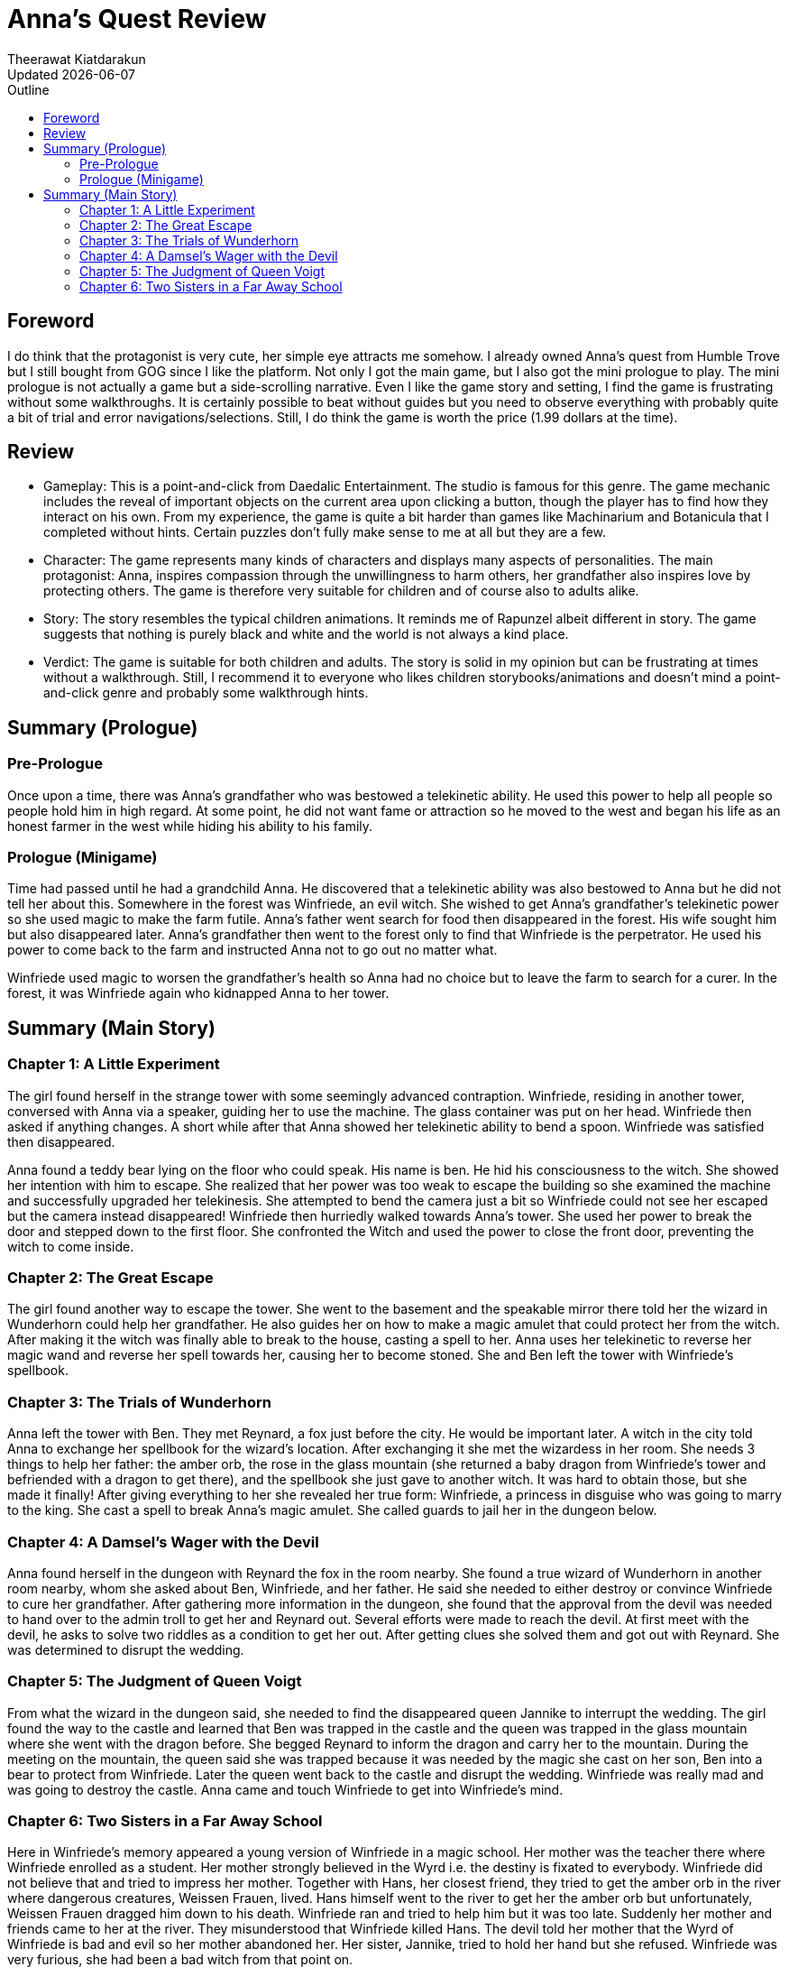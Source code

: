 = Anna's Quest Review
:author: Theerawat Kiatdarakun
// :docinfo: shared-head
// :docinfodir: ../../../../asciidoctor/
:nofooter:
:revdate: Updated {docdate}
:stylesheet: asciidoctor.css
:toc: auto
:toc-title: Outline

== Foreword
I do think that the protagonist is very cute, her simple eye attracts me somehow. I already owned Anna's quest from Humble Trove but I still bought from GOG since I like the platform. Not only I got the main game, but I also got the mini prologue to play. The mini prologue is not actually a game but a side-scrolling narrative. Even I like the game story and setting, I find the game is frustrating without some walkthroughs. It is certainly possible to beat without guides but you need to observe everything with probably quite a bit of trial and error navigations/selections. Still, I do think the game is worth the price (1.99 dollars at the time).

== Review
* Gameplay: This is a point-and-click from Daedalic Entertainment. The studio is famous for this genre. The game mechanic includes the reveal of important objects on the current area upon clicking a button, though the player has to find how they interact on his own. From my experience, the game is quite a bit harder than games like Machinarium and Botanicula that I completed without hints. Certain puzzles don't fully make sense to me at all but they are a few.
* Character: The game represents many kinds of characters and displays many aspects of personalities. The main protagonist: Anna, inspires compassion through the unwillingness to harm others, her grandfather also inspires love by protecting others. The game is therefore very suitable for children and of course also to adults alike.
* Story: The story resembles the typical children animations. It reminds me of Rapunzel albeit different in story. The game suggests that nothing is purely black and white and the world is not always a kind place.
* Verdict: The game is suitable for both children and adults. The story is solid in my opinion but can be frustrating at times without a walkthrough. Still, I recommend it to everyone who likes children storybooks/animations and doesn't mind a point-and-click genre and probably some walkthrough hints.

== Summary (Prologue)
=== Pre-Prologue
Once upon a time, there was Anna's grandfather who was bestowed a telekinetic ability. He used this power to help all people so people hold him in high regard. At some point, he did not want fame or attraction so he moved to the west and began his life as an honest farmer in the west while hiding his ability to his family.

=== Prologue (Minigame)
Time had passed until he had a grandchild Anna. He discovered that a telekinetic ability was also bestowed to Anna but he did not tell her about this. Somewhere in the forest was Winfriede, an evil witch. She wished to get Anna's grandfather's telekinetic power so she used magic to make the farm futile. Anna's father went search for food then disappeared in the forest. His wife sought him but also disappeared later. Anna's grandfather then went to the forest only to find that Winfriede is the perpetrator. He used his power to come back to the farm and instructed Anna not to go out no matter what.

Winfriede used magic to worsen the grandfather's health so Anna had no choice but to leave the farm to search for a curer. In the forest, it was Winfriede again who kidnapped Anna to her tower.

== Summary (Main Story)
=== Chapter 1: A Little Experiment
The girl found herself in the strange tower with some seemingly advanced contraption. Winfriede, residing in another tower, conversed with Anna via a speaker, guiding her to use the machine. The glass container was put on her head. Winfriede then asked if anything changes. A short while after that Anna showed her telekinetic ability to bend a spoon. Winfriede was satisfied then disappeared.

Anna found a teddy bear lying on the floor who could speak. His name is ben. He hid his consciousness to the witch. She showed her intention with him to escape. She realized that her power was too weak to escape the building so she examined the machine and successfully upgraded her telekinesis. She attempted to bend the camera just a bit so Winfriede could not see her escaped but the camera instead disappeared! Winfriede then hurriedly walked towards Anna's tower. She used her power to break the door and stepped down to the first floor. She confronted the Witch and used the power to close the front door, preventing the witch to come inside.

=== Chapter 2: The Great Escape
The girl found another way to escape the tower. She went to the basement and the speakable mirror there told her the wizard in Wunderhorn could help her grandfather. He also guides her on how to make a magic amulet that could protect her from the witch. After making it the witch was finally able to break to the house, casting a spell to her. Anna uses her telekinetic to reverse her magic wand and reverse her spell towards her, causing her to become stoned. She and Ben left the tower with Winfriede's spellbook.

=== Chapter 3: The Trials of Wunderhorn
Anna left the tower with Ben. They met Reynard, a fox just before the city. He would be important later. A witch in the city told Anna to exchange her spellbook for the wizard's location. After exchanging it she met the wizardess in her room. She needs 3 things to help her father: the amber orb, the rose in the glass mountain (she returned a baby dragon from Winfriede's tower and befriended with a dragon to get there), and the spellbook she just gave to another witch. It was hard to obtain those, but she made it finally! After giving everything to her she revealed her true form: Winfriede, a princess in disguise who was going to marry to the king. She cast a spell to break Anna's magic amulet. She called guards to jail her in the dungeon below.

=== Chapter 4: A Damsel's Wager with the Devil
Anna found herself in the dungeon with Reynard the fox in the room nearby. She found a true wizard of Wunderhorn in another room nearby, whom she asked about Ben, Winfriede, and her father. He said she needed to either destroy or convince Winfriede to cure her grandfather. After gathering more information in the dungeon, she found that the approval from the devil was needed to hand over to the admin troll to get her and Reynard out. Several efforts were made to reach the devil. At first meet with the devil, he asks to solve two riddles as a condition to get her out. After getting clues she solved them and got out with Reynard. She was determined to disrupt the wedding.

=== Chapter 5: The Judgment of Queen Voigt
From what the wizard in the dungeon said, she needed to find the disappeared queen Jannike to interrupt the wedding. The girl found the way to the castle and learned that Ben was trapped in the castle and the queen was trapped in the glass mountain where she went with the dragon before. She begged Reynard to inform the dragon and carry her to the mountain. During the meeting on the mountain, the queen said she was trapped because it was needed by the magic she cast on her son, Ben into a bear to protect from Winfriede. Later the queen went back to the castle and disrupt the wedding. Winfriede was really mad and was going to destroy the castle. Anna came and touch Winfriede to get into Winfriede's mind.

=== Chapter 6: Two Sisters in a Far Away School
Here in Winfriede's memory appeared a young version of Winfriede in a magic school. Her mother was the teacher there where Winfriede enrolled as a student. Her mother strongly believed in the Wyrd i.e. the destiny is fixated to everybody. Winfriede did not believe that and tried to impress her mother. Together with Hans, her closest friend, they tried to get the amber orb in the river where dangerous creatures, Weissen Frauen, lived. Hans himself went to the river to get her the amber orb but unfortunately, Weissen Frauen dragged him down to his death. Winfriede ran and tried to help him but it was too late. Suddenly her mother and friends came to her at the river. They misunderstood that Winfriede killed Hans. The devil told her mother that the Wyrd of Winfriede is bad and evil so her mother abandoned her. Her sister, Jannike, tried to hold her hand but she refused. Winfriede was very furious, she had been a bad witch from that point on.

Back from memory to the castle, Anna said sorry to Winfriede and tried to hold her hand like what Jannike did before in memory. She refused, got reflected back by Anna, and fell off the cliff. The king and the queen said thanks to Anna but she did not want anything in return. She returned to her grandfather who was cured of illness and lived happily ever since.
